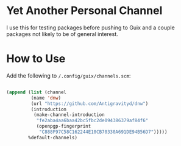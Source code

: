 * Yet Another Personal Channel

I use this for testing packages before pushing to Guix and a couple packages not likely to be of general interest.
* How to Use

Add the following to =/.config/guix/channels.scm=:

#+begin_src emacs-lisp

  (append (list (channel
           (name 'dnw)
           (url "https://github.com/Antigravityd/dnw")
           (introduction
            (make-channel-introduction
             "fe2aba4aa6baa42bc5fbc2de094386379af84f6"
             (openpgp-fingerprint
              "C888F97C58C162244E10CB70330A691DE94B56D7")))))
          %default-channels)

#+end_src
